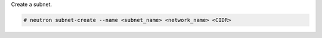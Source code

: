 Create a subnet.

.. code-block:: text

    # neutron subnet-create --name <subnet_name> <network_name> <CIDR>

